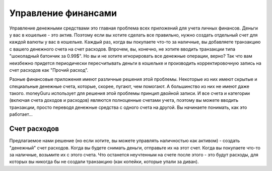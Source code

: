 Управление финансами
===============

Управление денежными средствами это главная проблема всех приложений для учета личных финансов. Деньги у вас в кошельке - это актив. Поэтому если вы хотите сделать все правильно, нужно создать отдельный счет для каждой валюты у вас в кошельке. Каждый раз, когда вы покупаете что-то за наличные, вы добавляете транзакцию с вашего денежного счета на счет расходов. 
Впрочем, вы, конечно, не хотите вводить транзакции типа "шоколадный батончик за 0.99$". Но вы и не хотите игнорировать все денежные операции, верно? Так что вам неизбежно придется периодически пересчитывать деньги в кошельке и производить корректировочную запись на счет расходов как "Прочий расход".

Разные финансовые приложения имеют различные решения этой проблемы. Некоторые из них имеют скрытые и специальные денежные счета, которые, скорее, пугают, чем помогают. А большинство из них не имеют даже такого. moneyGuru использует для решения этой проблемы принцип двойной записи. И все счета и категории (включая счета доходов и расходов) являются полноценные счетами учета, поэтому вы можете вводить транзакции, просто переводя денежные средства с одного счета на другой. Вы начинаете понимать, как это работает...

Счет расходов
------------------------

Предлагаемое нами решение (но если хотите, вы можете управлять наличностью как активом) - создать "денежный" счет расходов. Когда вы будете снимать деньги, отправьте их на этот счет. Когда вы покупаете что-то за наличные, возьмите их с этого счета. Что останется неучтенным на счете после этого - это будут расходы, для которых вы никогда бы не создали транзакцию (как копейки, которые упали за диван).
